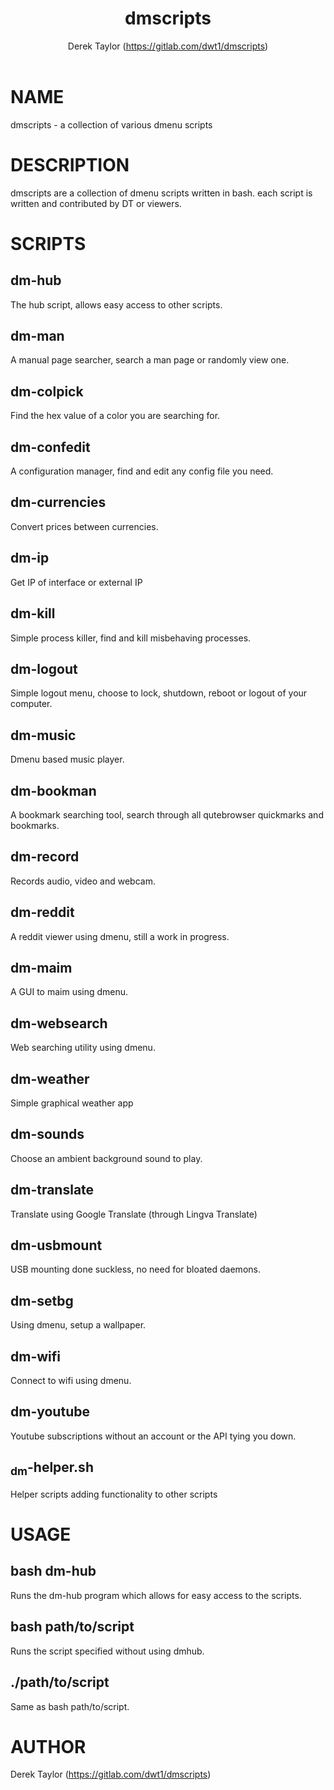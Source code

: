 #+TITLE: dmscripts
#+AUTHOR: Derek Taylor (https://gitlab.com/dwt1/dmscripts)

* NAME
dmscripts - a collection of various dmenu scripts

* DESCRIPTION
dmscripts are a collection of dmenu scripts written in bash.  each script is written and contributed by DT or viewers.

* SCRIPTS
** dm-hub
The hub script, allows easy access to other scripts.
** dm-man
A manual page searcher, search a man page or randomly view one.
** dm-colpick
Find the hex value of a color you are searching for.
** dm-confedit
A configuration manager, find and edit any config file you need.
** dm-currencies
Convert prices between currencies.
** dm-ip
Get IP of interface or external IP
** dm-kill
Simple process killer, find and kill misbehaving processes.
** dm-logout
Simple logout menu, choose to lock, shutdown, reboot or logout of your computer.
** dm-music
Dmenu based music player.
** dm-bookman
A bookmark searching tool, search through all qutebrowser quickmarks and bookmarks.
** dm-record
Records audio, video and webcam.
** dm-reddit
A reddit viewer using dmenu, still a work in progress.
** dm-maim
A GUI to maim using dmenu.
** dm-websearch
Web searching utility using dmenu.
** dm-weather
Simple graphical weather app
** dm-sounds
Choose an ambient background sound to play.
** dm-translate
Translate using Google Translate (through Lingva Translate)
** dm-usbmount
USB mounting done suckless, no need for bloated daemons.
** dm-setbg
Using dmenu, setup a wallpaper.
** dm-wifi
Connect to wifi using dmenu.
** dm-youtube
Youtube subscriptions without an account or the API tying you down.
** _dm-helper.sh
Helper scripts adding functionality to other scripts

* USAGE
** bash dm-hub
Runs the dm-hub program which allows for easy access to the scripts.
** bash path/to/script
Runs the script specified without using dmhub.
** ./path/to/script
Same as bash path/to/script.

* AUTHOR
Derek Taylor (https://gitlab.com/dwt1/dmscripts)
